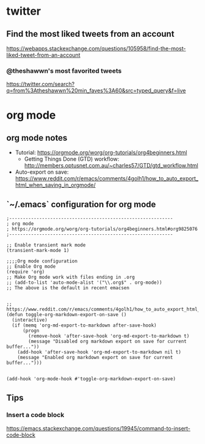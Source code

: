 * twitter
** Find the most liked tweets from an account
   https://webapps.stackexchange.com/questions/105958/find-the-most-liked-tweet-from-an-account
*** @theshawwn's most favorited tweets
    https://twitter.com/search?q=from%3Atheshawwn%20min_faves%3A60&src=typed_query&f=live
   
* org mode
** org mode notes
- Tutorial: https://orgmode.org/worg/org-tutorials/org4beginners.html
  - Getting Things Done (GTD) workflow: http://members.optusnet.com.au/~charles57/GTD/gtd_workflow.html
- Auto-export on save: https://www.reddit.com/r/emacs/comments/4golh1/how_to_auto_export_html_when_saving_in_orgmode/
** `~/.emacs` configuration for org mode
   #+begin_src
;------------------------------------------------------------
; org mode
; https://orgmode.org/worg/org-tutorials/org4beginners.html#org9825076
;------------------------------------------------------------

;; Enable transient mark mode
(transient-mark-mode 1)

;;;;Org mode configuration
;; Enable Org mode
(require 'org)
;; Make Org mode work with files ending in .org
;; (add-to-list 'auto-mode-alist '("\\.org$" . org-mode))
;; The above is the default in recent emacsen


;; https://www.reddit.com/r/emacs/comments/4golh1/how_to_auto_export_html_when_saving_in_orgmode/
(defun toggle-org-markdown-export-on-save ()
  (interactive)
  (if (memq 'org-md-export-to-markdown after-save-hook)
      (progn
        (remove-hook 'after-save-hook 'org-md-export-to-markdown t)
        (message "Disabled org markdown export on save for current buffer..."))
    (add-hook 'after-save-hook 'org-md-export-to-markdown nil t)
    (message "Enabled org markdown export on save for current buffer...")))


(add-hook 'org-mode-hook #'toggle-org-markdown-export-on-save)
   #+end_src
** Tips
*** Insert a code block
    https://emacs.stackexchange.com/questions/19945/command-to-insert-code-block

    
 
